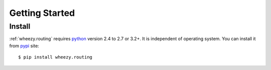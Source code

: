 
Getting Started
===============

Install
-------

:ref:`wheezy.routing` requires `python`_ version 2.4 to 2.7 or 3.2+.
It is independent of operating system. You can install it from `pypi`_
site::

    $ pip install wheezy.routing

.. _`pypi`: http://pypi.python.org/pypi/wheezy.routing
.. _`python`: http://www.python.org

